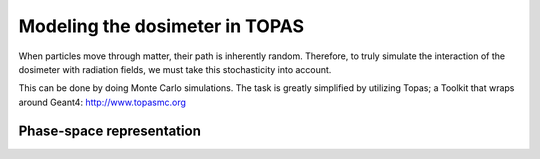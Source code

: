 
********************************
Modeling the dosimeter in TOPAS
********************************

.. image:: detector.png

When particles move through matter, their path is inherently random. Therefore, to truly simulate the interaction of the dosimeter with radiation fields, we must take this stochasticity into account.

This can be done by doing Monte Carlo simulations. The task is greatly simplified by utilizing Topas; a Toolkit that wraps around Geant4:
http://www.topasmc.org

==========================
Phase-space representation
==========================

.. image:: PhaseSpace1.svg
.. image:: PhaseSpace2.svg


